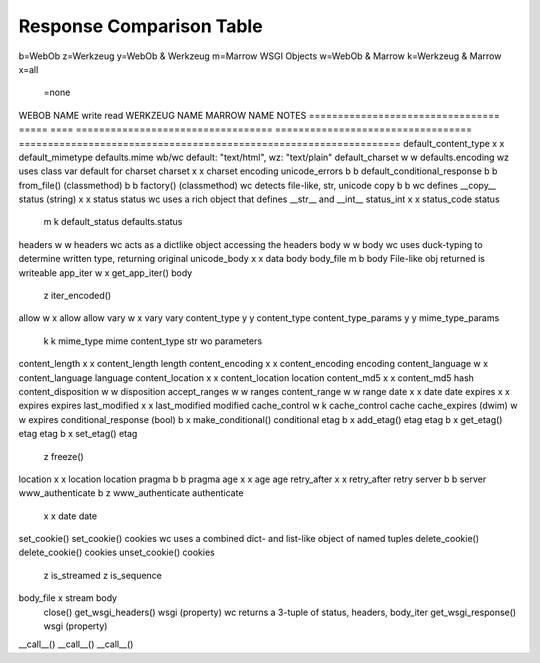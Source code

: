 ===========================
 Response Comparison Table
===========================

b=WebOb
z=Werkzeug
y=WebOb & Werkzeug
m=Marrow WSGI Objects
w=WebOb & Marrow
k=Werkzeug & Marrow
x=all
 =none

WEBOB NAME                         write  read  WERKZEUG NAME                       MARROW NAME                         NOTES
=================================  =====  ====  ==================================  ==================================  ==================================================================
default_content_type                 x      x   default_mimetype                    defaults.mime                       wb/wc default: "text/html", wz: "text/plain"
default_charset                      w      w                                       defaults.encoding                   wz uses class var default for charset
charset                              x      x   charset                             encoding                            
unicode_errors                       b      b                                                                           
default_conditional_response         b      b                                                                           
from_file() (classmethod)            b      b                                       factory() (classmethod)             wc detects file-like, str, unicode
copy                                 b      b                                                                           wc defines __copy__
status (string)                      x      x   status                              status                              wc uses a rich object that defines __str__ and __int__
status_int                           x      x   status_code                         status                              
                                     m      k   default_status                      defaults.status                     
headers                              w      w                                       headers                             wc acts as a dictlike object accessing the headers
body                                 w      w                                       body                                wc uses duck-typing to determine written type, returning original
unicode_body                         x      x   data                                body                                
body_file                            m      b                                       body                                File-like obj returned is writeable
app_iter                             w      x   get_app_iter()                      body                                
                                            z   iter_encoded()                                                          
allow                                w      x   allow                               allow                               
vary                                 w      x   vary                                vary                                
content_type                         y      y   content_type                                                            
content_type_params                  y      y   mime_type_params                                                        
                                     k      k   mime_type                           mime                                content_type str wo parameters
content_length                       x      x   content_length                      length                              
content_encoding                     x      x   content_encoding                    encoding                            
content_language                     w      x   content_language                    language                            
content_location                     x      x   content_location                    location                            
content_md5                          x      x   content_md5                         hash                                
content_disposition                  w      w                                       disposition                         
accept_ranges                        w      w                                       ranges                              
content_range                        w      w                                       range                               
date                                 x      x   date                                date                                
expires                              x      x   expires                             expires                             
last_modified                        x      x   last_modified                       modified                            
cache_control                        w      k   cache_control                       cache                               
cache_expires (dwim)                 w      w                                       expires                             
conditional_response (bool)          b      x   make_conditional()                  conditional                         
etag                                 b      x   add_etag()                          etag                                
etag                                 b      x   get_etag()                          etag                                
etag                                 b      x   set_etag()                          etag                                
                                            z   freeze()                                                                
location                             x      x   location                            location                            
pragma                               b      b                                       pragma                              
age                                  x      x   age                                 age                                 
retry_after                          x      x   retry_after                         retry                               
server                               b      b                                       server                              
www_authenticate                     b      z   www_authenticate                    authenticate                        
                                     x      x   date                                date                                
set_cookie()                                    set_cookie()                        cookies                             wc uses a combined dict- and list-like object of named tuples
delete_cookie()                                 delete_cookie()                     cookies                             
unset_cookie()                                                                      cookies                             
                                            z   is_streamed                                                             
                                            z   is_sequence                                                             
body_file                                   x   stream                              body                                
                                                close()                                                                 
                                                get_wsgi_headers()                  wsgi (property)                     wc returns a 3-tuple of status, headers, body_iter
                                                get_wsgi_response()                 wsgi (property)                     
__call__()                                      __call__()                          __call__()                          

